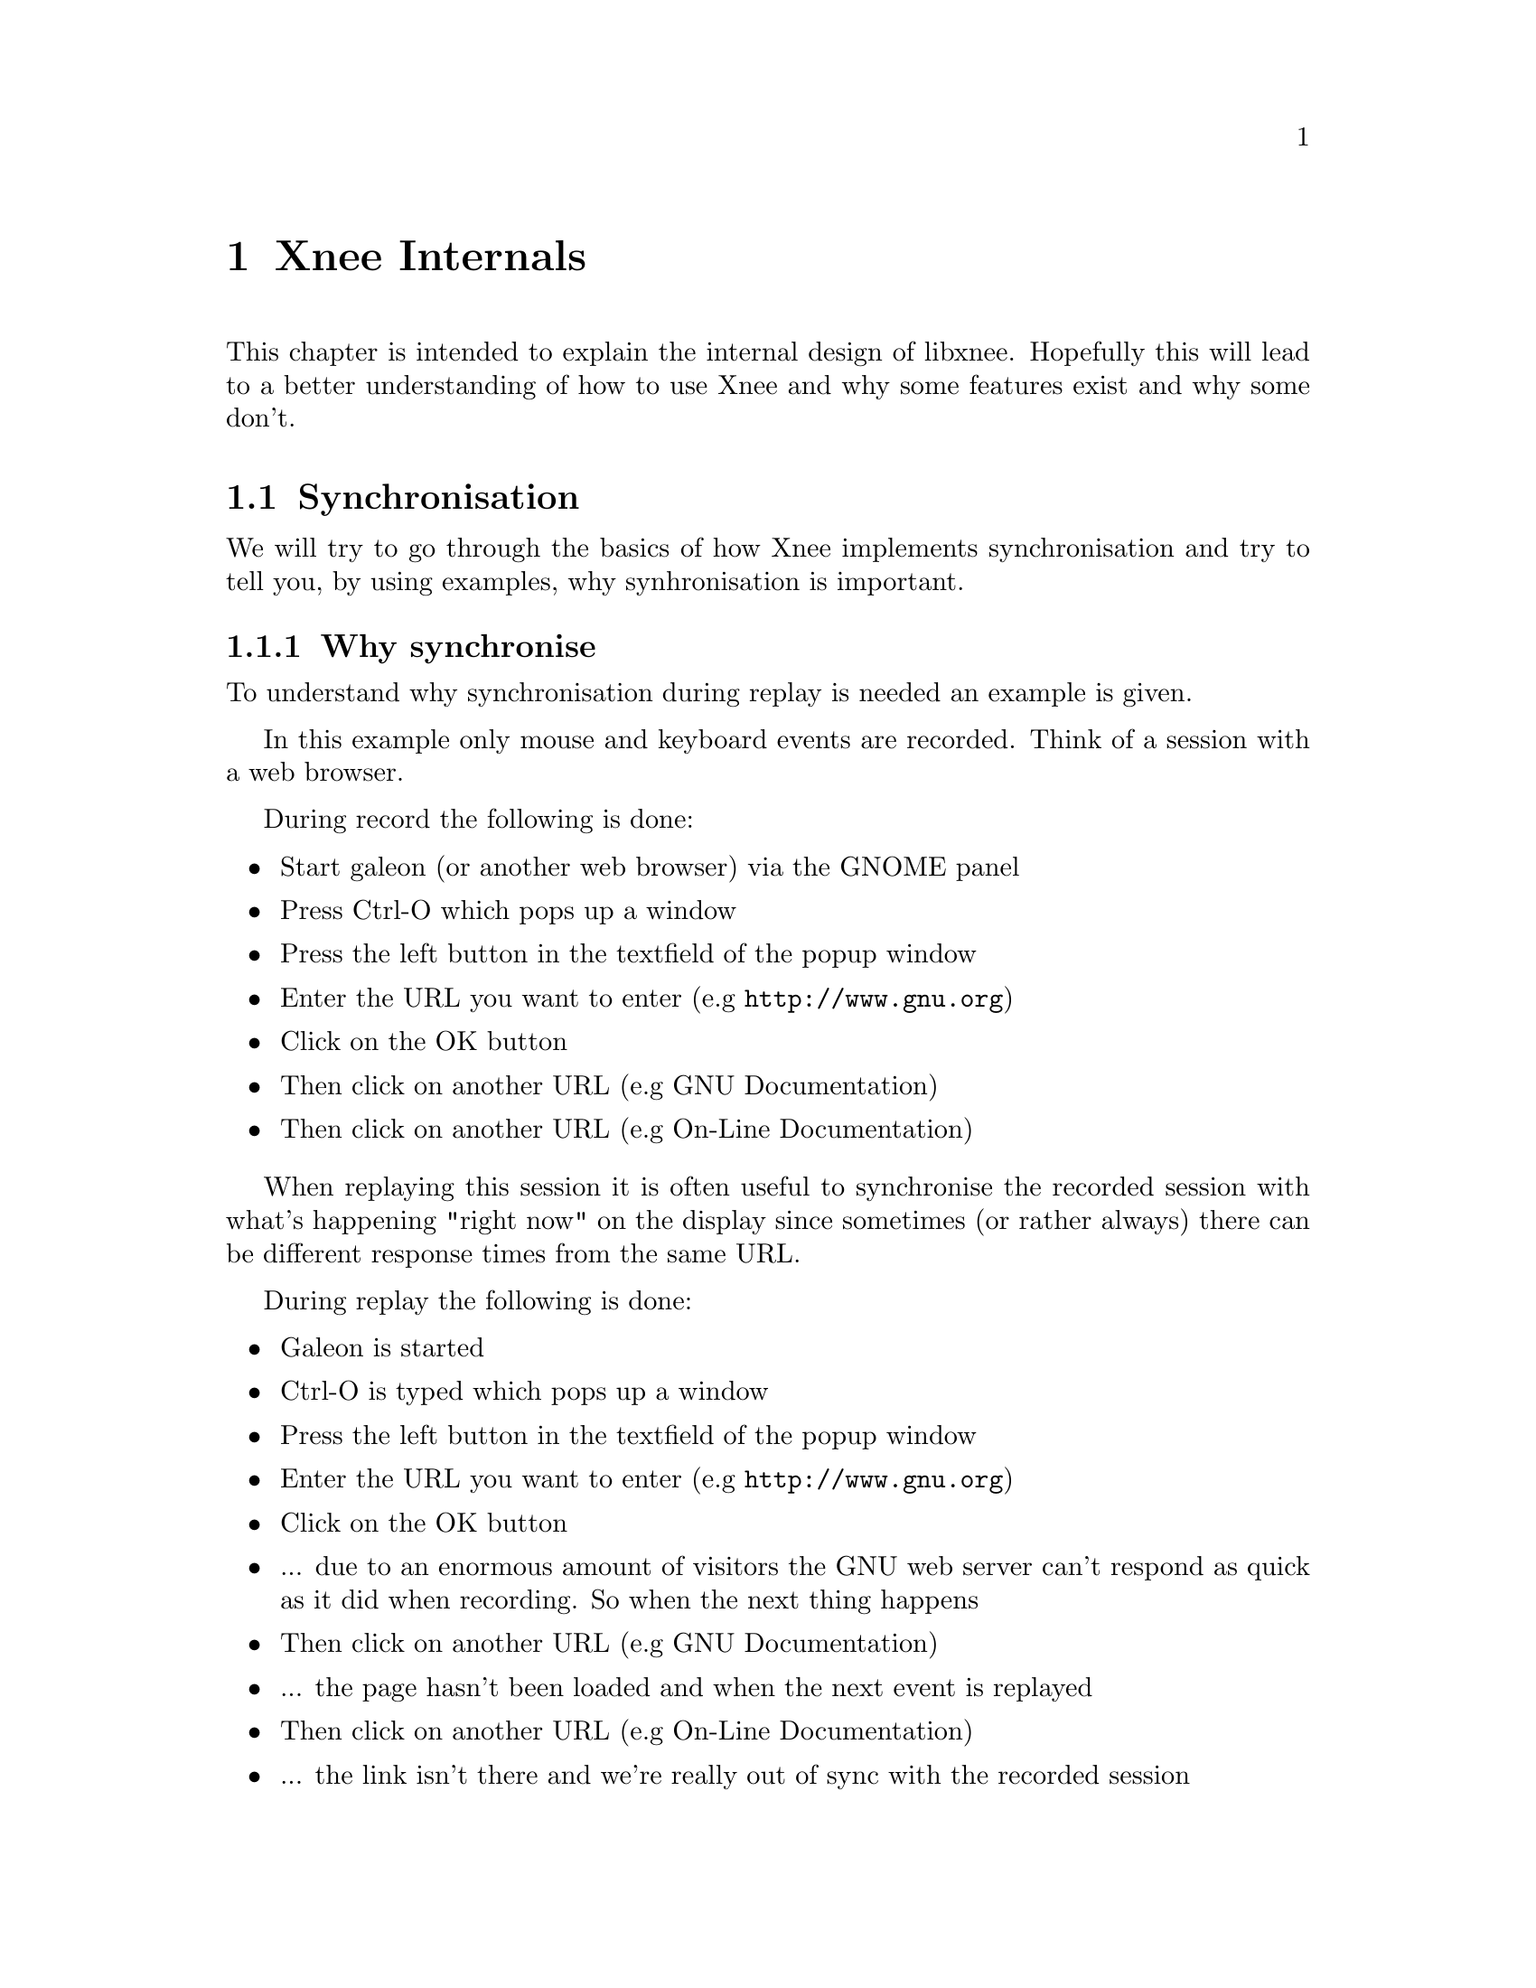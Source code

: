 
@chapter Xnee Internals
@cindex  Xnee Internals
This chapter is intended to explain the internal design of libxnee. 
Hopefully this will lead to a better understanding of how to use Xnee
and why some features exist and why some don't. 







@section Synchronisation
@cindex Synchronisation
We will try to go through the basics of how Xnee implements synchronisation 
and try to tell you, by using examples, why synhronisation is important.

@subsection Why synchronise
@cindex why synchronise

To understand why synchronisation during replay is needed an example is given. 

In this example only mouse and keyboard events are recorded. Think of a session with a web browser. 

During record the following is done:
@itemize @bullet
@item	Start galeon (or another web browser) via the GNOME panel
@item	Press Ctrl-O which pops up a window
@item   Press the left button in the textfield of the popup window
@item   Enter the URL you want to enter (e.g @url{http://www.gnu.org})
@item   Click on the OK button 
@item   Then click on another URL (e.g GNU Documentation)
@item   Then click on another URL (e.g On-Line Documentation)
@end itemize

When replaying this session it is often useful to synchronise the recorded session with what's happening "right now" on the display since sometimes (or rather always) there can be different response times from the same URL. 

During replay the following is done:
@itemize @bullet
@item   Galeon is started
@item   Ctrl-O is typed which pops up a window
@item   Press the left button in the textfield of the popup window
@item   Enter the URL you want to enter (e.g @url{http://www.gnu.org})
@item   Click on the OK button 
@item      ... due to an enormous amount of visitors the GNU web server can't respond as quick as it did when recording. So when the next thing happens
@item   Then click on another URL (e.g GNU Documentation)
@item      ... the page hasn't been loaded and when the next event is replayed
@item   Then click on another URL (e.g On-Line Documentation)
@item      ... the link isn't there and we're really out of sync with the recorded session
@end itemize


@subsection How to synchronise
@cindex how to synchronise
Instead we could record some more data than just the mouse and keyboard events. 

During record the following is done:
@itemize @bullet
@item	Start galeon (or another web browser) via the GNOME panel
@item   Record some X data that tells us that a window has been created
@item	Press Ctrl-O which pops up a window
@item   Record some X data that tells us that a window has been created
@item   Press the left button in the textfield of the popup window
@item   Enter the URL you want to enter (e.g @url{http://www.gnu.org})
@item   Click on the OK button 
@item   Record some X data that tells us that a window has been destroyed
@item   Then click on another URL (e.g GNU Documentation)
@item   Record some X data that tells us that a some text has been displayed in a window
@item   Then click on another URL (e.g On-Line Documentation)
@item   Record some X data that tells us that a some text has been displayed in a window
@end itemize
The non-mouse-or-keyboard events recorded (window created & text displayed) are record for synchronisation purposes.

During replay the following is done:
@itemize @bullet
@item	Start galeon (or another web browser) via the GNOME panel
@item   wait for: the recorded X data to be sent again
@item	Press Ctrl-O which pops up a window
@item   wait for: the recorded X data to be sent again
@item   Press the left button in the textfield of the popup window
@item   Enter the URL you want to enter (e.g @url{http://www.gnu.org})
@item   Click on the OK button 
@item   wait for: the recorded X data to be sent again
@item   Then click on another URL (e.g GNU Documentation)
@item   wait for: the recorded X data to be sent again
@item   Then click on another URL (e.g On-Line Documentation)
@item   wait for: the recorded X data to be sent again
@end itemize



@subsection Synchronisation is needed
So by recording more data than just the events to be replayed we can synchornise what was recorded with what is going on when replaying. But the data has to be chosen with respect to that the data:
@itemize @bullet
@item    differs from different sessions (Gimp and Xterm are really different)
@item    slows down the replay session if there are too many
@item    is hard to choose since the X protocol is rich
@item    differs (comparing record and replaying)
@item    can have different ordering (comparing record and replaying)
@end itemize

@subsection Different data for different kind of sessions
If we record an xterm session with all data being recorded and compare that to a recorded GIMP session with all data being recordr we can see that the data to use as synchronisation data differs. AS an example there aren't so many windows created/destryed during an xterm session.

The solve to the the problem of finding out what data to use as synchronisation data one can:
@itemize @bullet
@item   use the project files delivered with Xnee
@item   analyse the application (using Xnee's  @code{--human-printouts} option) and do some "trial and error"
@end itemize


@subsection Slow replay session due to too many synchronise data 
The synchronisation itself doesn't take much time but there are timeouts that makes Xnee paues for a short while (see above). If there are many such timeouts it will lead to a slow or shaky replaying session.

@subsection X protocol is rich and asynchronous
For an end user (with no X expertise) it is hard to read the X protocol specification and make assumptions on what data to use.

@subsection Different data sent 
Even if one starts up a machine from scratch (reboot) when recording and from scratch when replaying there is no guarantee that the data is sent in the same order or that exactly the same amount of data is sent.


@subsection Buffers and timeouts
To enable synchronisation Xnee buffers data:
@itemize @bullet
@item    that was read in the session file but hasn't been sent during replay
@item    that was sent during replay but hasn't been seen in the session
         file being replayed
@end itemize
For every data read from session file (during replay) that isn't replayable 
(i e device event) Xnee stores the data in a buffer. Xnee also stores the
data sent from the X server during playback. The data received from the server
make the buffer entry for that specific data be decremented. If, on the other 
hand, the same data was read from file the buffer entry for that data is 
incremented.
Before replaying any replayable event Xnee makes sure it is in sync. If Xnee 
is in sync the replaying 
continues. If Xnee is out of sync it will look for its thresholds and see
if it is inside a user specified range. There are three thresholds:
@itemize @bullet
@item    @b{positive maximum}  nr data read from session file
@item    @b{negative minimum}  nr of data sent from X server
@item    @b{absolute total maximum} sum of the absolute values above
@end itemize
If Xnee read one data from file (e.g the event MapNotify) Xnee checks if the 
buffer entry for the specific data is bigger than the positive maximum value
(after having incremented the buffer value). 

If Xnee receives one data from the X server (e.g the event MapNotify) it 
checks if the  buffer entry for the specific data is bigger than the 
negative minimum value (after having decremented the buffer value). 

Xnee also checks if the absolute sum of the differences for every entry
in the buffer is higher the a total threshold.

If Xnee is getting out of sync it slows down the speed a bit and tries to 
continue. However after a while it may happen that Xnee considers that it
no use to continue since we are too much out of sync.
@*
Xnee compensates for the delay during replay that is caused when being out of 
sync.
@*
It is possible to tweak the thresholds using the @code{--maximum-threshold},
@code{--negative-threshold} and @code{--total-diff-threshold} options. Is is
also possible to turn off synchronisation completely using the @code{-ns}
option.
